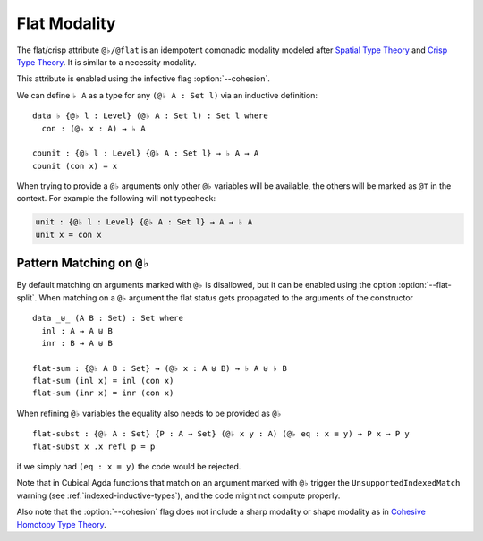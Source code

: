 ..
  ::

  {-# OPTIONS --flat-split #-}

  module language.flat where

  open import Agda.Primitive
  open import Agda.Builtin.Equality

  variable
     A : Set
     B : Set
     P : A -> Set

.. _flat:

*************
Flat Modality
*************

The flat/crisp attribute ``@♭/@flat`` is an idempotent comonadic
modality modeled after `Spatial Type Theory
<https://arxiv.org/abs/1509.07584/>`_ and `Crisp Type Theory
<https://arxiv.org/abs/1801.07664/>`_. It is similar to a necessity modality.

This attribute is enabled using the infective flag :option:`--cohesion`.

We can define ``♭ A`` as a type for any ``(@♭ A : Set l)`` via an
inductive definition:

::

  data ♭ {@♭ l : Level} (@♭ A : Set l) : Set l where
    con : (@♭ x : A) → ♭ A

  counit : {@♭ l : Level} {@♭ A : Set l} → ♭ A → A
  counit (con x) = x


When trying to provide a ``@♭`` arguments only other ``@♭``
variables will be available, the others will be marked as ``@⊤`` in the context.
For example the following will not typecheck:

.. code-block:: agda

  unit : {@♭ l : Level} {@♭ A : Set l} → A → ♭ A
  unit x = con x

.. _pattern-matching-on-flat:

Pattern Matching on ``@♭``
----------------------------

By default matching on arguments marked with ``@♭`` is disallowed, but
it can be enabled using the option :option:`--flat-split`.
When matching on a ``@♭`` argument the flat
status gets propagated to the arguments of the constructor

::

  data _⊎_ (A B : Set) : Set where
    inl : A → A ⊎ B
    inr : B → A ⊎ B

  flat-sum : {@♭ A B : Set} → (@♭ x : A ⊎ B) → ♭ A ⊎ ♭ B
  flat-sum (inl x) = inl (con x)
  flat-sum (inr x) = inr (con x)


When refining ``@♭`` variables the equality also needs to be
provided as ``@♭``

::

  flat-subst : {@♭ A : Set} {P : A → Set} (@♭ x y : A) (@♭ eq : x ≡ y) → P x → P y
  flat-subst x .x refl p = p

if we simply had ``(eq : x ≡ y)`` the code would be rejected.

Note that in Cubical Agda functions that match on an argument marked
with ``@♭`` trigger the ``UnsupportedIndexedMatch`` warning (see
:ref:`indexed-inductive-types`), and the code might not compute
properly.

Also note that the :option:`--cohesion` flag does not include a sharp modality
or shape modality as in `Cohesive Homotopy Type Theory
<https://arxiv.org/abs/1509.07584>`_.
